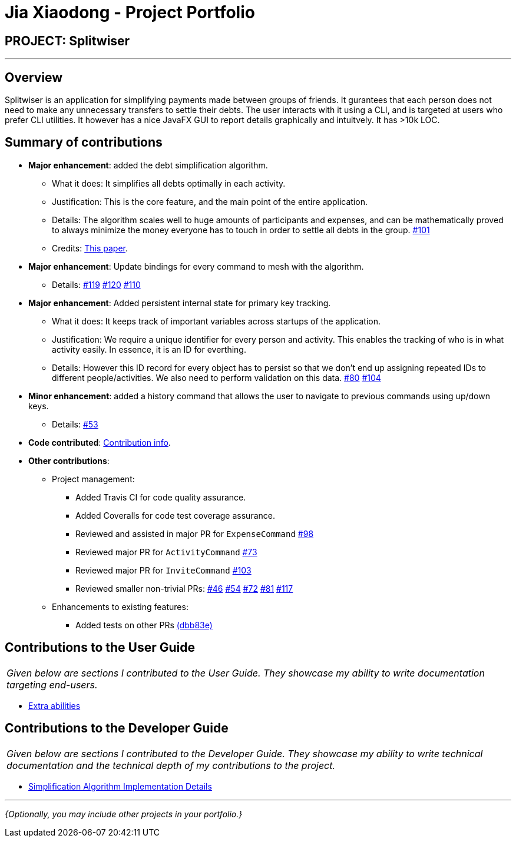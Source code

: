 = Jia Xiaodong - Project Portfolio
:site-section: AboutUs
:imagesDir: ../images
:stylesDir: ../stylesheets

== PROJECT: Splitwiser

---

== Overview

Splitwiser is an application for simplifying payments made between groups of friends.
It gurantees that each person does not need to make any unnecessary transfers to settle their debts.
The user interacts with it using a CLI, and is targeted at users who prefer CLI utilities.
It however has a nice JavaFX GUI to report details graphically and intuitvely.
It has >10k LOC.

== Summary of contributions

* *Major enhancement*: added the debt simplification algorithm.
** What it does: It simplifies all debts optimally in each activity.
** Justification: This is the core feature, and the main point of the entire application.
** Details: The algorithm scales well to huge amounts of participants and expenses, and can be mathematically proved to always minimize the money everyone has to touch in order to settle all debts in the group. https://github.com/AY1920S1-CS2103T-W11-2/main/pull/101[#101] 
** Credits: https://pure.tue.nl/ws/portalfiles/portal/2062204/623903.pdf[This paper].

* *Major enhancement*: Update bindings for every command to mesh with the algorithm.
** Details: https://github.com/AY1920S1-CS2103T-W11-2/main/pull/119[#119] https://github.com/AY1920S1-CS2103T-W11-2/main/pull/120[#120] https://github.com/AY1920S1-CS2103T-W11-2/main/pull/110[#110] 

* *Major enhancement*: Added persistent internal state for primary key tracking.
** What it does: It keeps track of important variables across startups of the application.
** Justification: We require a unique identifier for every person and activity. This enables the tracking of who is in what activity easily. In essence, it is an ID for everthing. 
** Details: However this ID record for every object has to persist so that we don't end up assigning repeated IDs to different people/activities. We also need to perform validation on this data. https://github.com/AY1920S1-CS2103T-W11-2/main/pull/80[#80] https://github.com/AY1920S1-CS2103T-W11-2/main/pull/104[#104]

* *Minor enhancement*: added a history command that allows the user to navigate to previous commands using up/down keys.
** Details: https://github.com/AY1920S1-CS2103T-W11-2/main/pull/53[#53]

* *Code contributed*: https://nus-cs2103-ay1920s1.github.io/tp-dashboard/#search=podocarp&sort=groupTitle&sortWithin=title&since=2019-09-06&timeframe=commit&mergegroup=false&groupSelect=groupByRepos&breakdown=false[Contribution info].

* *Other contributions*:

** Project management:
*** Added Travis CI for code quality assurance.
*** Added Coveralls for code test coverage assurance.
*** Reviewed and assisted in major PR for `ExpenseCommand` https://github.com/AY1920S1-CS2103T-W11-2/main/pull/98[#98]
*** Reviewed major PR for `ActivityCommand` https://github.com/AY1920S1-CS2103T-W11-2/main/pull/73[#73]
*** Reviewed major PR for `InviteCommand` https://github.com/AY1920S1-CS2103T-W11-2/main/pull/103[#103]
*** Reviewed smaller non-trivial PRs: https://github.com/AY1920S1-CS2103T-W11-2/main/pull/46[#46] https://github.com/AY1920S1-CS2103T-W11-2/main/pull/54[#54] https://github.com/AY1920S1-CS2103T-W11-2/main/pull/72[#72] https://github.com/AY1920S1-CS2103T-W11-2/main/pull/81[#81] https://github.com/AY1920S1-CS2103T-W11-2/main/pull/117[#117] 
** Enhancements to existing features:
*** Added tests on other PRs https://github.com/AY1920S1-CS2103T-W11-2/main/pull/98/commits/dbb83e2fe5c01098d8c9a0ddfabc7f8964e8207e[(dbb83e)]

== Contributions to the User Guide

|===
|_Given below are sections I contributed to the User Guide. They showcase my ability to write documentation targeting end-users._
|===

* https://ay1920s1-cs2103t-w11-2.github.io/main/UserGuide.html#powerusers[Extra abilities]

== Contributions to the Developer Guide

|===
|_Given below are sections I contributed to the Developer Guide. They showcase my ability to write technical documentation and the technical depth of my contributions to the project._
|===

* https://ay1920s1-cs2103t-w11-2.github.io/main/DeveloperGuide.html#debt-simplification-algorithm[Simplification Algorithm Implementation Details]

---

_{Optionally, you may include other projects in your portfolio.}_
